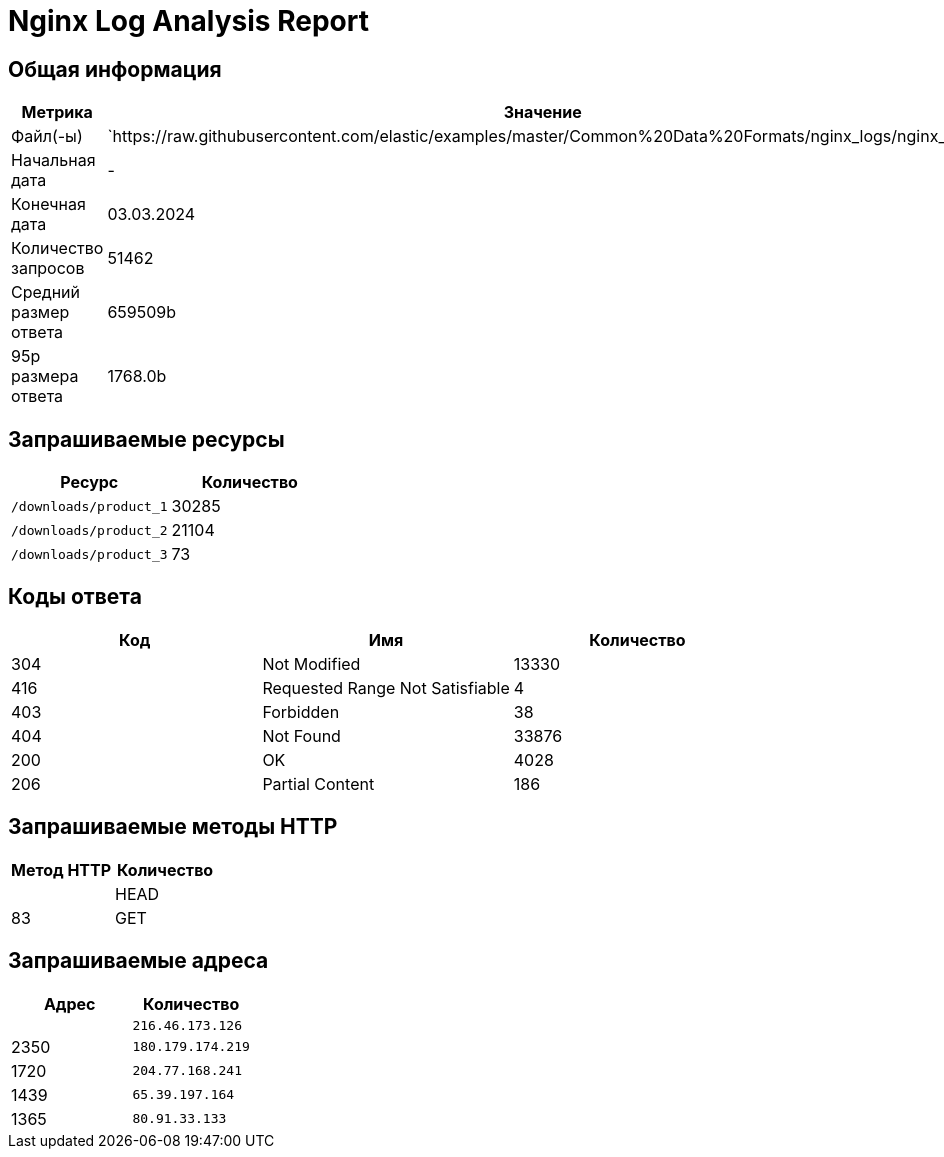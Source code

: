 = Nginx Log Analysis Report

== Общая информация

[cols="1,1", options="header"]
|===
| Метрика | Значение
| Файл(-ы) | `https://raw.githubusercontent.com/elastic/examples/master/Common%20Data%20Formats/nginx_logs/nginx_logs
| Начальная дата | -
| Конечная дата | 03.03.2024
| Количество запросов | 51462
| Средний размер ответа | 659509b
| 95p размера ответа | 1768.0b
|===

== Запрашиваемые ресурсы

[cols="1,1", options="header"]
|===
| Ресурс | Количество
| `/downloads/product_1` | 30285
| `/downloads/product_2` | 21104
| `/downloads/product_3` | 73
|===

== Коды ответа

[cols="1,1,1", options="header"]
|===
| Код | Имя | Количество
| 304 | Not Modified | 13330
| 416 | Requested Range Not Satisfiable | 4
| 403 | Forbidden | 38
| 404 | Not Found | 33876
| 200 | OK | 4028
| 206 | Partial Content | 186
|===

== Запрашиваемые методы HTTP

[cols="1,1", options="header"]
|===
| Метод HTTP | Количество |
| HEAD | 83
| GET | 51379
|===

== Запрашиваемые адреса

[cols="1,1", options="header"]
|===
| Адрес | Количество |
| `216.46.173.126` |2350
| `180.179.174.219` |1720
| `204.77.168.241` |1439
| `65.39.197.164` |1365
| `80.91.33.133` |1202
|===
